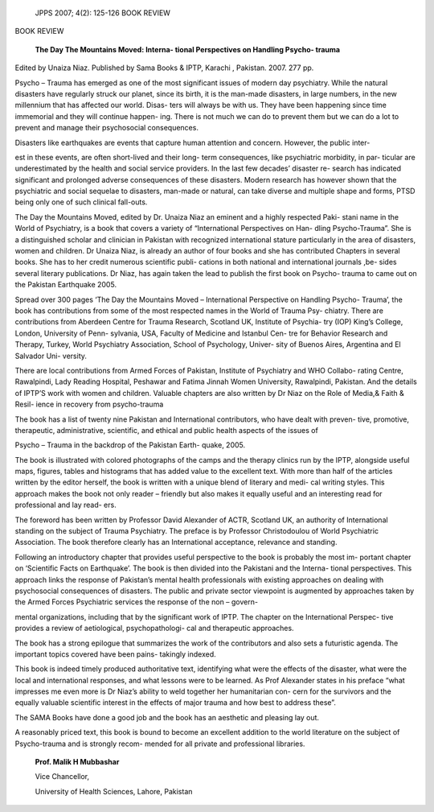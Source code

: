    JPPS 2007; 4(2): 125-126 BOOK REVIEW

BOOK REVIEW

   **The Day The Mountains Moved: Interna- tional Perspectives on
   Handling Psycho- trauma**

Edited by Unaiza Niaz. Published by Sama Books & IPTP, Karachi ,
Pakistan. 2007. 277 pp.

.. image:: media/image1.png
   :width: 3.16701in
   :height: 4.58802in

Psycho – Trauma has emerged as one of the most significant issues of
modern day psychiatry. While the natural disasters have regularly struck
our planet, since its birth, it is the man-made disasters, in large
numbers, in the new millennium that has affected our world. Disas- ters
will always be with us. They have been happening since time immemorial
and they will continue happen- ing. There is not much we can do to
prevent them but we can do a lot to prevent and manage their
psychosocial consequences.

Disasters like earthquakes are events that capture human attention and
concern. However, the public inter-

est in these events, are often short-lived and their long- term
consequences, like psychiatric morbidity, in par- ticular are
underestimated by the health and social service providers. In the last
few decades’ disaster re- search has indicated significant and prolonged
adverse consequences of these disasters. Modern research has however
shown that the psychiatric and social sequelae to disasters, man-made or
natural, can take diverse and multiple shape and forms, PTSD being only
one of such clinical fall-outs.

The Day the Mountains Moved, edited by Dr. Unaiza Niaz an eminent and a
highly respected Paki- stani name in the World of Psychiatry, is a book
that covers a variety of “International Perspectives on Han- dling
Psycho-Trauma”. She is a distinguished scholar and clinician in Pakistan
with recognized international stature particularly in the area of
disasters, women and children. Dr Unaiza Niaz, is already an author of
four books and she has contributed Chapters in several books. She has to
her credit numerous scientific publi- cations in both national and
international journals ,be- sides several literary publications. Dr
Niaz, has again taken the lead to publish the first book on Psycho-
trauma to came out on the Pakistan Earthquake 2005.

Spread over 300 pages ‘The Day the Mountains Moved – International
Perspective on Handling Psycho- Trauma’, the book has contributions from
some of the most respected names in the World of Trauma Psy- chiatry.
There are contributions from Aberdeen Centre for Trauma Research,
Scotland UK, Institute of Psychia- try (IOP) King’s College, London,
University of Penn- sylvania, USA, Faculty of Medicine and Istanbul Cen-
tre for Behavior Research and Therapy, Turkey, World Psychiatry
Association, School of Psychology, Univer- sity of Buenos Aires,
Argentina and El Salvador Uni- versity.

There are local contributions from Armed Forces of Pakistan, Institute
of Psychiatry and WHO Collabo- rating Centre, Rawalpindi, Lady Reading
Hospital, Peshawar and Fatima Jinnah Women University, Rawalpindi,
Pakistan. And the details of IPTP’S work with women and children.
Valuable chapters are also written by Dr Niaz on the Role of Media,&
Faith & Resil- ience in recovery from psycho-trauma

The book has a list of twenty nine Pakistan and International
contributors, who have dealt with preven- tive, promotive, therapeutic,
administrative, scientific, and ethical and public health aspects of the
issues of

Psycho – Trauma in the backdrop of the Pakistan Earth- quake, 2005.

The book is illustrated with colored photographs of the camps and the
therapy clinics run by the IPTP, alongside useful maps, figures, tables
and histograms that has added value to the excellent text. With more
than half of the articles written by the editor herself, the book is
written with a unique blend of literary and medi- cal writing styles.
This approach makes the book not only reader – friendly but also makes
it equally useful and an interesting read for professional and lay read-
ers.

The foreword has been written by Professor David Alexander of ACTR,
Scotland UK, an authority of International standing on the subject of
Trauma Psychiatry. The preface is by Professor Christodoulou of World
Psychiatric Association. The book therefore clearly has an International
acceptance, relevance and standing.

Following an introductory chapter that provides useful perspective to
the book is probably the most im- portant chapter on ‘Scientific Facts
on Earthquake’. The book is then divided into the Pakistani and the
Interna- tional perspectives. This approach links the response of
Pakistan’s mental health professionals with existing approaches on
dealing with psychosocial consequences of disasters. The public and
private sector viewpoint is augmented by approaches taken by the Armed
Forces Psychiatric services the response of the non – govern-

mental organizations, including that by the significant work of IPTP.
The chapter on the International Perspec- tive provides a review of
aetiological, psychopathologi- cal and therapeutic approaches.

The book has a strong epilogue that summarizes the work of the
contributors and also sets a futuristic agenda. The important topics
covered have been pains- takingly indexed.

This book is indeed timely produced authoritative text, identifying what
were the effects of the disaster, what were the local and international
responses, and what lessons were to be learned. As Prof Alexander states
in his preface “what impresses me even more is Dr Niaz’s ability to weld
together her humanitarian con- cern for the survivors and the equally
valuable scientific interest in the effects of major trauma and how best
to address these”.

The SAMA Books have done a good job and the book has an aesthetic and
pleasing lay out.

A reasonably priced text, this book is bound to become an excellent
addition to the world literature on the subject of Psycho-trauma and is
strongly recom- mended for all private and professional libraries.

   **Prof. Malik H Mubbashar**

   Vice Chancellor,

   University of Health Sciences, Lahore, Pakistan
